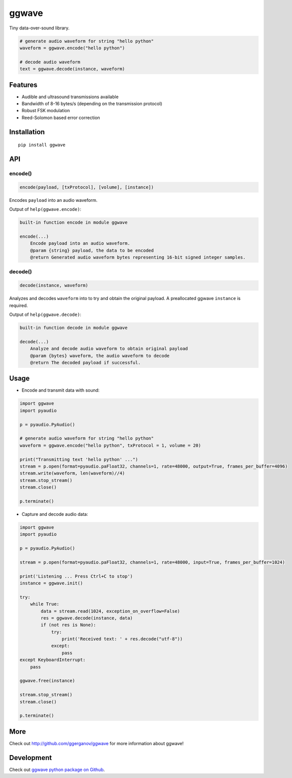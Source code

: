 
======
ggwave
======

Tiny data-over-sound library.


.. code:: python

    # generate audio waveform for string "hello python"
    waveform = ggwave.encode("hello python")

    # decode audio waveform
    text = ggwave.decode(instance, waveform)


--------
Features
--------

* Audible and ultrasound transmissions available
* Bandwidth of 8-16 bytes/s (depending on the transmission protocol)
* Robust FSK modulation
* Reed-Solomon based error correction

------------
Installation
------------
::

    pip install ggwave

---
API
---

encode()
--------

.. code:: python

    encode(payload, [txProtocol], [volume], [instance])

Encodes ``payload`` into an audio waveform.


Output of ``help(ggwave.encode)``:

.. code::

    built-in function encode in module ggwave
    
    encode(...)
        Encode payload into an audio waveform.
        @param {string} payload, the data to be encoded
        @return Generated audio waveform bytes representing 16-bit signed integer samples.
    

decode()
--------

.. code:: python

    decode(instance, waveform)

Analyzes and decodes ``waveform`` into to try and obtain the original payload.
A preallocated ggwave ``instance`` is required.


Output of ``help(ggwave.decode)``:

.. code::

    built-in function decode in module ggwave
    
    decode(...)
        Analyze and decode audio waveform to obtain original payload
        @param {bytes} waveform, the audio waveform to decode
        @return The decoded payload if successful.
    


-----
Usage
-----

* Encode and transmit data with sound:

.. code:: python

    import ggwave
    import pyaudio

    p = pyaudio.PyAudio()

    # generate audio waveform for string "hello python"
    waveform = ggwave.encode("hello python", txProtocol = 1, volume = 20)

    print("Transmitting text 'hello python' ...")
    stream = p.open(format=pyaudio.paFloat32, channels=1, rate=48000, output=True, frames_per_buffer=4096)
    stream.write(waveform, len(waveform)//4)
    stream.stop_stream()
    stream.close()

    p.terminate()

* Capture and decode audio data:

.. code:: python

    import ggwave
    import pyaudio

    p = pyaudio.PyAudio()

    stream = p.open(format=pyaudio.paFloat32, channels=1, rate=48000, input=True, frames_per_buffer=1024)

    print('Listening ... Press Ctrl+C to stop')
    instance = ggwave.init()

    try:
        while True:
            data = stream.read(1024, exception_on_overflow=False)
            res = ggwave.decode(instance, data)
            if (not res is None):
                try:
                    print('Received text: ' + res.decode("utf-8"))
                except:
                    pass
    except KeyboardInterrupt:
        pass

    ggwave.free(instance)

    stream.stop_stream()
    stream.close()

    p.terminate()

----
More
----

Check out `<http://github.com/ggerganov/ggwave>`_ for more information about ggwave!

-----------
Development
-----------

Check out `ggwave python package on Github <https://github.com/ggerganov/ggwave/tree/master/bindings/python>`_.
